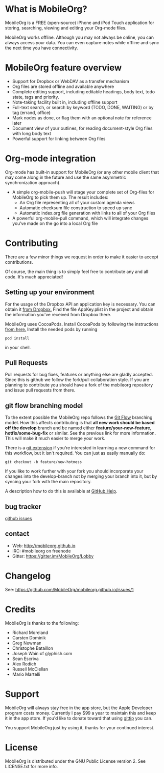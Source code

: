 * What is MobileOrg?
  [[https://api.travis-ci.org/MobileOrg/mobileorg.png]] [[https://gitter.im/MobileOrg/Lobby][https://img.shields.io/gitter/room/nwjs/nw.js.svg]]

  MobileOrg is a FREE (open-source) iPhone and iPod Touch application
  for storing, searching, viewing and editing your Org-mode files.

  MobileOrg works offline. Although you may not always be online, you
  can always access your data. You can even capture notes while offline
  and sync the next time you have connectivity.

* MobileOrg feature overview
 - Support for Dropbox or WebDAV as a transfer mechanism
 - Org files are stored offline and available anywhere
 - Complete editing support, including editable headings, body text, todo
   state, tags and priority.
 - Note-taking facility built in, including offline support
 - Full-text search, or search by keyword (TODO, DONE, WAITING) or by tag
   (errand, office)
 - Mark nodes as done, or flag them with an optional note for reference
   later
 - Document view of your outlines, for reading document-style Org files
   with long body text
 - Powerful support for linking between Org files

* Org-mode integration
  Org-mode has built-in support for MobileOrg (or any other mobile
  client that may come along in the future and use the same asymmetric
  synchronization approach).

  - A simple org-mobile-push will stage your complete set of Org-files for
    MobileOrg to pick them up. The result includes:
    + An Org file representing all of your custom agenda views
    + Automatic checksum file construction to speed up sync
    + Automatic index.org file generation with links to all of your Org files
  - A powerful org-mobile-pull command, which will integrate changes
    you’ve made on the go into a local Org file
* Contributing
  There are a few minor things we request in order to make it easier
  to accept contributions.
  
  Of course, the main thing is to simply feel free to contribute any
  and all code. It's much appreciated!

** Setting up your environment

  For the usage of the Dropbox API an application key is
  necessary. You can obtain it [[https://www.dropbox.com/developers/apps/create][from Dropbox.]]  Find the file
  AppKey.plist in the project and obtain the information you've
  received from Dropbox there.

  MobileOrg uses CocoaPods. Install CocoaPods by following the
  instructions [[https://cocoapods.org][from here.]]
  Install the needed pods by running
  #+BEGIN_SRC shell
  pod install
  #+END_SRC  
  in your shell.

** Pull Requests
   Pull requests for bug fixes, features or anything else are gladly
   accepted. Since this is github we follow the fork/pull
   collaboration style. If you are planning to contribute you should
   have a fork of the mobileorg repository and issue pull requests
   from there.
** git flow branching model
   To the extent possible the MobileOrg repo follows the [[http://nvie.com/posts/a-successful-git-branching-model/][Git Flow]]
   branching model. How this affects contributing is that *all new
   work should be based off the develop* branch and be named either
   *feature/your-new-feature*, *hotfix/some-bug-fix* or similar. See
   the previous link for more information. This will make it much
   easier to merge your work.

   There is a [[https://github.com/nvie/gitflow][git extension]] if you're interested in learning a new
   command for this workflow, but it isn't required. You can just as
   easily manually do:
   #+BEGIN_SRC 
    git checkout -b feature/new-hotness
   #+END_SRC

   If you like to work further with your fork you should incorporate
   your changes into the develop-branch not by merging your branch
   into it, but by syncing your fork with the main repository.

   A description how to do this is available at [[https://help.github.com/articles/syncing-a-fork/][GitHub Help]].

** bug tracker
   [[https://github.com/MobileOrg/mobileorg/issues][github issues]]
** contact
   - Web:  http://mobileorg.github.io
   - IRC: #mobileorg on freenode
   - Gitter: https://gitter.im/MobileOrg/Lobby
* Changelog
  See: https://github.com/MobileOrg/mobileorg.github.io/issues/1
* Credits
  MobileOrg is thanks to the following:
  - Richard Moreland
  - Carsten Dominik
  - Greg Newman
  - Christophe Bataillon
  - Joseph Wain of glyphish.com
  - Sean Escriva
  - Alex Rodich
  - Russell McClellan
  - Mario Martelli
* Support
  MobileOrg will always stay free in the app store, but the Apple
  Developer program costs money. Currently I pay $99 a year to
  maintain this and keep it in the app store. If you'd like to donate
  toward that using [[https://www.gittip.com/webframp/][gittip]] you can.
  
  [[https://www.gittip.com/webframp/][file:https://rawgithub.com/twolfson/gittip-badge/0.1.0/dist/gittip.png]]

  You support MobileOrg just by using it, thanks for your continued interest.
* License
    MobileOrg is distributed under the GNU Public License version 2.
    See LICENSE.txt for more info.


